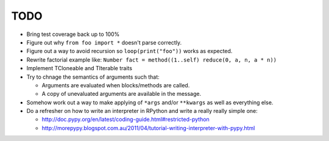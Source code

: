 TODO
====


- Bring test coverage back up to 100%
- Figure out why ``from foo import *`` doesn't parse correctly.
- Figure out a way to avoid recursion so ``loop(print("foo"))`` works as expected.
- Rewrite factorial example like: ``Number fact = method((1..self) reduce(0, a, n, a * n))``
- Implement TCloneable and TIterable traits
- Try to chnage the semantics of arguments such that:

  - Arguments are evaluated when blocks/methods are called.
  - A copy of unevaluated arguments are available in the message.

- Somehow work out a way to make applying of ``*args`` and/or ``**kwargs`` as well as everything else.

- Do a refresher on how to write an interpreter in RPython and write a really really simple one:

  - http://doc.pypy.org/en/latest/coding-guide.html#restricted-python
  - http://morepypy.blogspot.com.au/2011/04/tutorial-writing-interpreter-with-pypy.html

